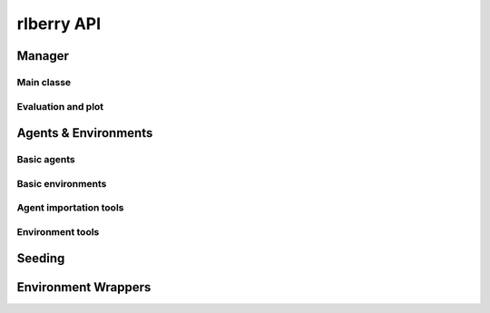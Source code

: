 .. _api:

###########
rlberry API
###########


Manager
====================

Main classe
-----------

.. autosummary::
  :toctree: generated/
  :template: class.rst

    rlberry.manager.ExperimentManager

Evaluation and plot
--------------------

.. autosummary::
   :toctree: generated/
   :template: function.rst

   rlberry.manager.evaluate_agents
   rlberry.manager.plot_writer_data
   rlberry.manager.read_writer_data
   rlberry.manager.compare_agents

.. autosummary::
  :toctree: generated/
  :template: class.rst

   rlberry.manager.AdastopComparator
   
Agents & Environments
=====================

Basic agents
------------
.. autosummary::
   :toctree: generated/
   :template: class.rst

   rlberry_scool.agents.dynprog.ValueIteration
   rlberry_scool.agents.linear.LSVIUCBAgent
   rlberry_scool.agents.tabular_rl.QLAgent
   rlberry_scool.agents.tabular_rl.SARSAAgent

Basic environments
------------------
.. autosummary::
   :toctree: generated/
   :template: class.rst

    rlberry_scool.envs.GridWorld
    rlberry_scool.envs.Chain
   
Agent importation tools
-----------------------

.. autosummary::
   :toctree: generated/
   :template: class.rst

   rlberry.agents.stable_baselines.StableBaselinesAgent

Environment tools
-----------------

.. autosummary::
   :toctree: generated/
   :template: function.rst

    rlberry.envs.gym_make

Seeding
====================

.. autosummary::
   :toctree: generated/
   :template: function.rst

   rlberry.seeding.safe_reseed
   rlberry.seeding.set_external_seed

Environment Wrappers
====================

.. autosummary::
  :toctree: generated/
  :template: class.rst

  rlberry.wrappers.discretize_state.DiscretizeStateWrapper
  rlberry.wrappers.RescaleRewardWrapper
  rlberry.wrappers.WriterWrapper


